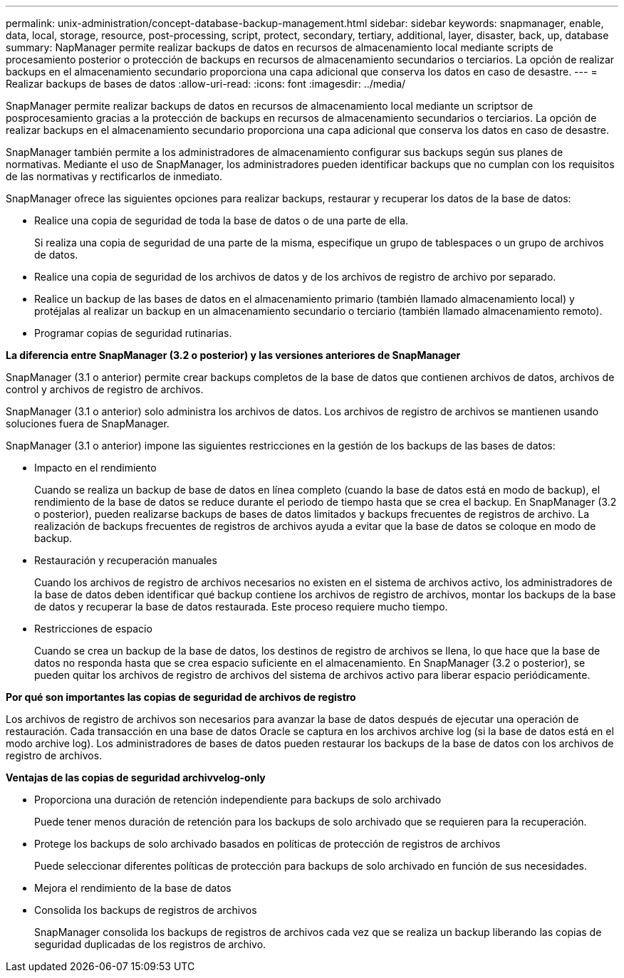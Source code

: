 ---
permalink: unix-administration/concept-database-backup-management.html 
sidebar: sidebar 
keywords: snapmanager, enable, data, local, storage, resource, post-processing, script, protect, secondary, tertiary, additional, layer, disaster, back, up, database 
summary: NapManager permite realizar backups de datos en recursos de almacenamiento local mediante scripts de procesamiento posterior o protección de backups en recursos de almacenamiento secundarios o terciarios. La opción de realizar backups en el almacenamiento secundario proporciona una capa adicional que conserva los datos en caso de desastre. 
---
= Realizar backups de bases de datos
:allow-uri-read: 
:icons: font
:imagesdir: ../media/


[role="lead"]
SnapManager permite realizar backups de datos en recursos de almacenamiento local mediante un scriptsor de posprocesamiento gracias a la protección de backups en recursos de almacenamiento secundarios o terciarios. La opción de realizar backups en el almacenamiento secundario proporciona una capa adicional que conserva los datos en caso de desastre.

SnapManager también permite a los administradores de almacenamiento configurar sus backups según sus planes de normativas. Mediante el uso de SnapManager, los administradores pueden identificar backups que no cumplan con los requisitos de las normativas y rectificarlos de inmediato.

SnapManager ofrece las siguientes opciones para realizar backups, restaurar y recuperar los datos de la base de datos:

* Realice una copia de seguridad de toda la base de datos o de una parte de ella.
+
Si realiza una copia de seguridad de una parte de la misma, especifique un grupo de tablespaces o un grupo de archivos de datos.

* Realice una copia de seguridad de los archivos de datos y de los archivos de registro de archivo por separado.
* Realice un backup de las bases de datos en el almacenamiento primario (también llamado almacenamiento local) y protéjalas al realizar un backup en un almacenamiento secundario o terciario (también llamado almacenamiento remoto).
* Programar copias de seguridad rutinarias.


*La diferencia entre SnapManager (3.2 o posterior) y las versiones anteriores de SnapManager*

SnapManager (3.1 o anterior) permite crear backups completos de la base de datos que contienen archivos de datos, archivos de control y archivos de registro de archivos.

SnapManager (3.1 o anterior) solo administra los archivos de datos. Los archivos de registro de archivos se mantienen usando soluciones fuera de SnapManager.

SnapManager (3.1 o anterior) impone las siguientes restricciones en la gestión de los backups de las bases de datos:

* Impacto en el rendimiento
+
Cuando se realiza un backup de base de datos en línea completo (cuando la base de datos está en modo de backup), el rendimiento de la base de datos se reduce durante el periodo de tiempo hasta que se crea el backup. En SnapManager (3.2 o posterior), pueden realizarse backups de bases de datos limitados y backups frecuentes de registros de archivo. La realización de backups frecuentes de registros de archivos ayuda a evitar que la base de datos se coloque en modo de backup.

* Restauración y recuperación manuales
+
Cuando los archivos de registro de archivos necesarios no existen en el sistema de archivos activo, los administradores de la base de datos deben identificar qué backup contiene los archivos de registro de archivos, montar los backups de la base de datos y recuperar la base de datos restaurada. Este proceso requiere mucho tiempo.

* Restricciones de espacio
+
Cuando se crea un backup de la base de datos, los destinos de registro de archivos se llena, lo que hace que la base de datos no responda hasta que se crea espacio suficiente en el almacenamiento. En SnapManager (3.2 o posterior), se pueden quitar los archivos de registro de archivos del sistema de archivos activo para liberar espacio periódicamente.



*Por qué son importantes las copias de seguridad de archivos de registro*

Los archivos de registro de archivos son necesarios para avanzar la base de datos después de ejecutar una operación de restauración. Cada transacción en una base de datos Oracle se captura en los archivos archive log (si la base de datos está en el modo archive log). Los administradores de bases de datos pueden restaurar los backups de la base de datos con los archivos de registro de archivos.

*Ventajas de las copias de seguridad archivvelog-only*

* Proporciona una duración de retención independiente para backups de solo archivado
+
Puede tener menos duración de retención para los backups de solo archivado que se requieren para la recuperación.

* Protege los backups de solo archivado basados en políticas de protección de registros de archivos
+
Puede seleccionar diferentes políticas de protección para backups de solo archivado en función de sus necesidades.

* Mejora el rendimiento de la base de datos
* Consolida los backups de registros de archivos
+
SnapManager consolida los backups de registros de archivos cada vez que se realiza un backup liberando las copias de seguridad duplicadas de los registros de archivo.


